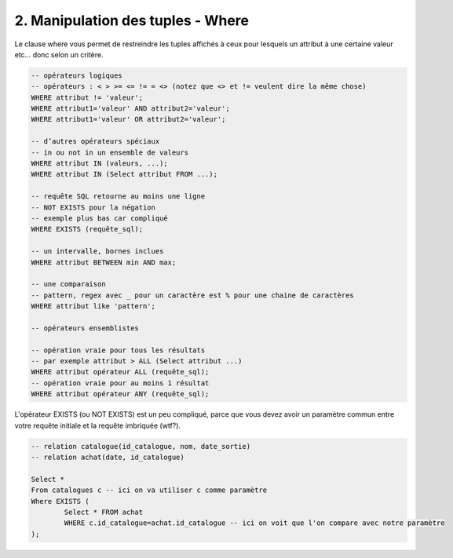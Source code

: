 =======================================================
2. Manipulation des tuples - Where
=======================================================

Le clause where vous permet de restreindre les tuples
affichés à ceux pour lesquels un attribut à une certaine valeur etc...
donc selon un critère.

.. code:: sql

		-- opérateurs logiques
		-- opérateurs : < > >= <= != = <> (notez que <> et != veulent dire la même chose)
		WHERE attribut != 'valeur';
		WHERE attribut1='valeur' AND attribut2='valeur';
		WHERE attribut1='valeur' OR attribut2='valeur';

		-- d’autres opérateurs spéciaux
		-- in ou not in un ensemble de valeurs
		WHERE attribut IN (valeurs, ...);
		WHERE attribut IN (Select attribut FROM ...);

		-- requête SQL retourne au moins une ligne
		-- NOT EXISTS pour la négation
		-- exemple plus bas car compliqué
		WHERE EXISTS (requête_sql);

		-- un intervalle, bornes inclues
		WHERE attribut BETWEEN min AND max;

		-- une comparaison
		-- pattern, regex avec _ pour un caractère est % pour une chaine de caractères
		WHERE attribut like 'pattern';

		-- opérateurs ensemblistes

		-- opération vraie pour tous les résultats
		-- par exemple attribut > ALL (Select attribut ...)
		WHERE attribut opérateur ALL (requête_sql);
		-- opération vraie pour au moins 1 résultat
		WHERE attribut opérateur ANY (requête_sql);

L'opérateur EXISTS (ou NOT EXISTS) est un peu compliqué, parce que vous devez
avoir un paramètre commun entre votre requête initiale et la requête imbriquée (wtf?).

.. code:: sql

	-- relation catalogue(id_catalogue, nom, date_sortie)
	-- relation achat(date, id_catalogue)

	Select *
	From catalogues c -- ici on va utiliser c comme paramètre
	Where EXISTS (
		Select * FROM achat
		WHERE c.id_catalogue=achat.id_catalogue -- ici on voit que l'on compare avec notre paramètre
	);